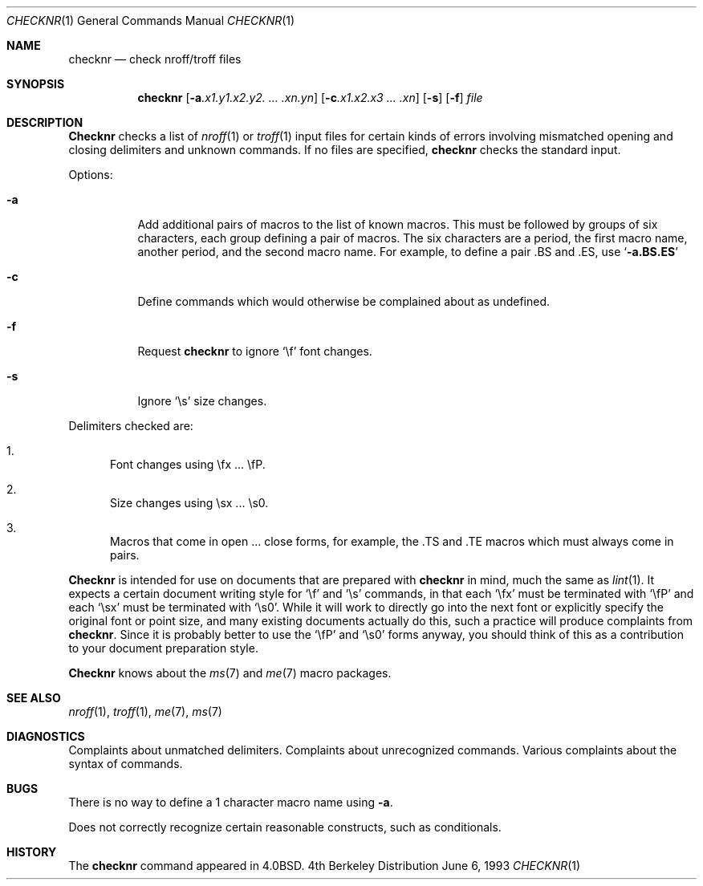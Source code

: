 .\" Copyright (c) 1980, 1990, 1993
.\"	The Regents of the University of California.  All rights reserved.
.\"
.\" Redistribution and use in source and binary forms, with or without
.\" modification, are permitted provided that the following conditions
.\" are met:
.\" 1. Redistributions of source code must retain the above copyright
.\"    notice, this list of conditions and the following disclaimer.
.\" 2. Redistributions in binary form must reproduce the above copyright
.\"    notice, this list of conditions and the following disclaimer in the
.\"    documentation and/or other materials provided with the distribution.
.\" 3. All advertising materials mentioning features or use of this software
.\"    must display the following acknowledgement:
.\"	This product includes software developed by the University of
.\"	California, Berkeley and its contributors.
.\" 4. Neither the name of the University nor the names of its contributors
.\"    may be used to endorse or promote products derived from this software
.\"    without specific prior written permission.
.\"
.\" THIS SOFTWARE IS PROVIDED BY THE REGENTS AND CONTRIBUTORS ``AS IS'' AND
.\" ANY EXPRESS OR IMPLIED WARRANTIES, INCLUDING, BUT NOT LIMITED TO, THE
.\" IMPLIED WARRANTIES OF MERCHANTABILITY AND FITNESS FOR A PARTICULAR PURPOSE
.\" ARE DISCLAIMED.  IN NO EVENT SHALL THE REGENTS OR CONTRIBUTORS BE LIABLE
.\" FOR ANY DIRECT, INDIRECT, INCIDENTAL, SPECIAL, EXEMPLARY, OR CONSEQUENTIAL
.\" DAMAGES (INCLUDING, BUT NOT LIMITED TO, PROCUREMENT OF SUBSTITUTE GOODS
.\" OR SERVICES; LOSS OF USE, DATA, OR PROFITS; OR BUSINESS INTERRUPTION)
.\" HOWEVER CAUSED AND ON ANY THEORY OF LIABILITY, WHETHER IN CONTRACT, STRICT
.\" LIABILITY, OR TORT (INCLUDING NEGLIGENCE OR OTHERWISE) ARISING IN ANY WAY
.\" OUT OF THE USE OF THIS SOFTWARE, EVEN IF ADVISED OF THE POSSIBILITY OF
.\" SUCH DAMAGE.
.\"
.\"     @(#)checknr.1	8.1 (Berkeley) 6/6/93
.\" $FreeBSD: src/usr.bin/checknr/checknr.1,v 1.5.2.1 2000/12/08 15:13:24 ru Exp $
.\"
.Dd June 6, 1993
.Dt CHECKNR 1
.Os BSD 4
.Sh NAME
.Nm checknr
.Nd check nroff/troff files
.Sh SYNOPSIS
.Nm
.Op Fl a Ns Ar \&.x1.y1.x2.y2. ... \&.xn.yn
.Op Fl c Ns Ar \&.x1.x2.x3 ... \&.xn
.Op Fl s
.Op Fl f
.Ar file
.Sh DESCRIPTION
.Nm Checknr
checks a list of
.Xr nroff 1
or
.Xr troff 1
input files for certain kinds of errors
involving mismatched opening and closing delimiters
and unknown commands.
If no files are specified,
.Nm
checks the standard input.
.Pp
Options:
.Bl -tag -width Ds
.It Fl a
Add additional pairs of macros to the list of known macros.
This must be followed by groups of six characters, each group defining
a pair of macros.
The six characters are
a period,
the first macro name,
another period,
and the second macro name.
For example, to define a pair .BS and .ES, use
.Sq Li \-a.BS.ES
.It Fl c
Define commands which would otherwise be complained about
as undefined.
.It Fl f
Request
.Nm
to ignore
.Ql \ef
font changes.
.It Fl s
Ignore
.Ql \es
size changes.
.El
.Pp
Delimiters checked are:
.Bl -enum
.It
Font changes using \efx ... \efP.
.It
Size changes using \esx ... \es0.
.It
Macros that come in open ... close forms, for example,
the .TS and .TE macros which must always come in pairs.
.El
.Pp
.Nm Checknr
is intended for use on documents that are prepared with
.Nm
in mind, much the same as
.Xr lint 1 .
It expects a certain document writing style for
.Ql \ef
and
.Ql \es
commands,
in that each
.Ql \efx
must be terminated with
.Ql \efP
and
each
.Ql \esx
must be terminated with
.Ql \es0 .
While it will work to directly go into the next font or explicitly
specify the original font or point size,
and many existing documents actually do this,
such a practice will produce complaints from
.Nm .
Since it is probably better to use the
.Ql \efP
and
.Ql \es0
forms anyway,
you should think of this as a contribution to your document
preparation style.
.Pp
.Nm Checknr
knows about the
.Xr ms 7
and
.Xr me 7
macro packages.
.Sh SEE ALSO
.Xr nroff 1 ,
.Xr troff 1 ,
.Xr me 7 ,
.Xr ms 7
.\" .Xr checkeq 1 ,
.Sh DIAGNOSTICS
.Bd -ragged -compact
Complaints about unmatched delimiters.
Complaints about unrecognized commands.
Various complaints about the syntax of commands.
.Ed
.Sh BUGS
There is no way to define a 1 character macro name using
.Fl a .
.Pp
Does not correctly recognize certain reasonable constructs,
such as conditionals.
.Sh HISTORY
The
.Nm
command appeared in 
.Bx 4.0 .
